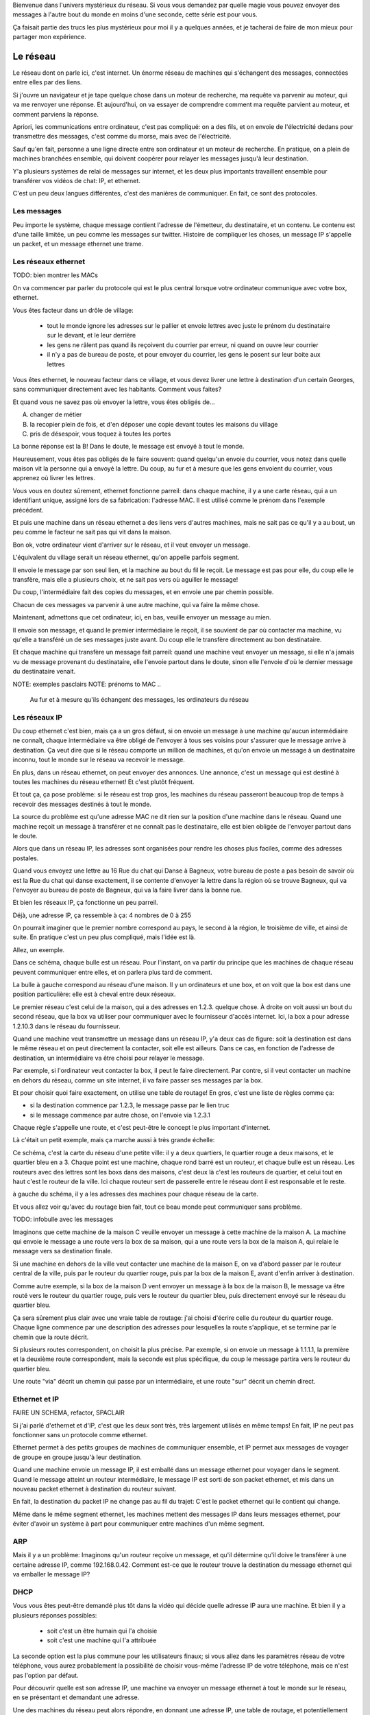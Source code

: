 .. slide::

   slide titre

Bienvenue dans l'univers mystérieux du réseau.
Si vous vous demandez par quelle magie vous pouvez envoyer des messages à
l'autre bout du monde en moins d'une seconde, cette série est pour vous.

Ça faisait partie des trucs les plus mystérieux pour moi il y a quelques années,
et je tacherai de faire de mon mieux pour partager mon expérience.

Le réseau
=========

.. slides::

   carte d'un réseau

Le réseau dont on parle ici, c'est internet. Un énorme réseau de machines qui
s'échangent des messages, connectées entre elles par des liens.

.. slide::

   machine connectée à une box

Si j'ouvre un navigateur et je tape quelque chose dans un moteur de recherche,
ma requête va parvenir au moteur, qui va me renvoyer une réponse. Et
aujourd'hui, on va essayer de comprendre comment ma requête parvient au moteur,
et comment parviens la réponse.

Apriori, les communications entre ordinateur, c'est pas compliqué: on a des
fils, et on envoie de l'électricité dedans pour transmettre des messages, c'est
comme du morse, mais avec de l'électricité.

Sauf qu'en fait, personne a une ligne directe entre son ordinateur et un moteur de
recherche. En pratique, on a plein de machines branchées ensemble, qui doivent
coopérer pour relayer les messages jusqu'à leur destination.

Y'a plusieurs systèmes de relai de messages sur internet, et les deux plus
importants travaillent ensemble pour transférer vos vidéos de chat: IP, et
ethernet.

C'est un peu deux langues différentes, c'est des manières de communiquer.
En fait, ce sont des protocoles.

Les messages
------------

.. slide::

   un pakay

Peu importe le système, chaque message contient l'adresse de l'émetteur, du
destinataire, et un contenu. Le contenu est d'une taille limitée, un peu comme
les messages sur twitter. Histoire de compliquer les choses, un message IP
s'appelle un packet, et un message ethernet une trame.

Les réseaux ethernet
--------------------

TODO: bien montrer les MACs

.. slides::

   une slide illustrative

On va commencer par parler du protocole qui est le plus central lorsque votre ordinateur
communique avec votre box, ethernet.

Vous êtes facteur dans un drôle de village:

 - tout le monde ignore les adresses sur le pallier et envoie lettres avec juste
   le prénom du destinataire sur le devant, et le leur derrière
 - les gens ne râlent pas quand ils reçoivent du courrier par erreur, ni quand
   on ouvre leur courrier
 - il n'y a pas de bureau de poste, et pour envoyer du courrier, les gens le
   posent sur leur boite aux lettres
 
Vous êtes ethernet, le nouveau facteur dans ce village, et vous devez livrer
une lettre à destination d'un certain Georges, sans communiquer directement avec
les habitants. Comment vous faites?

Et quand vous ne savez pas où envoyer la lettre, vous êtes obligés de...

A) changer de métier
B) la recopier plein de fois, et d'en déposer une copie devant toutes les maisons du village
C) pris de désespoir, vous toquez à toutes les portes

La bonne réponse est la B! Dans le doute, le message est envoyé à tout le monde.

Heureusement, vous êtes pas obligés de le faire souvent: quand quelqu'un envoie
du courrier, vous notez dans quelle maison vit la personne qui a envoyé la
lettre. Du coup, au fur et à mesure que les gens envoient du courrier, vous
apprenez où livrer les lettres.

Vous vous en doutez sûrement, ethernet fonctionne parreil: dans chaque machine,
il y a une carte réseau, qui a un identifiant unique, assigné lors de sa
fabrication: l'adresse MAC. Il est utilisé comme le prénom dans l'exemple
précédent.

Et puis une machine dans un réseau ethernet a des liens vers d'autres machines,
mais ne sait pas ce qu'il y a au bout, un peu comme le facteur ne sait pas qui
vit dans la maison.

Bon ok, votre ordinateur vient d'arriver sur le réseau, et il veut envoyer un
message.

L'équivalent du village serait un réseau ethernet, qu'on appelle parfois segment.

Il envoie le message par son seul lien, et la machine au bout du fil le reçoit.
Le message est pas pour elle, du coup elle le transfère, mais elle a plusieurs
choix, et ne sait pas vers où aguiller le message!

Du coup, l'intermédiaire fait des copies du messages, et en envoie une par
chemin possible.

Chacun de ces messages va parvenir à une autre machine, qui va faire la même chose.

Maintenant, admettons que cet ordinateur, ici, en bas, veuille envoyer un
message au mien.

Il envoie son message, et quand le premier intermédiaire le reçoit, il se
souvient de par où contacter ma machine, vu qu'elle a transféré un de ses
messages juste avant. Du coup elle le transfère directement au bon destinataire.

Et chaque machine qui transfère un message fait parreil: quand une machine
veut envoyer un message, si elle n'a jamais vu de message provenant du
destinataire, elle l'envoie partout dans le doute, sinon elle l'envoie d'où le
dernier message du destinataire venait.

NOTE: exemples pasclairs
NOTE: prénoms to MAC
..
  Au fur et à mesure qu'ils échangent des messages, les ordinateurs du réseau

Les réseaux IP
--------------

Du coup ethernet c'est bien, mais ça a un gros défaut, si on envoie un message à
une machine qu'aucun intermédiaire ne connaît, chaque intermédiaire va être obligé de
l'envoyer à tous ses voisins pour s'assurer que le message arrive à destination.
Ça veut dire que si le réseau comporte un million de machines, et qu'on envoie un
message à un destinataire inconnu, tout le monde sur le réseau va recevoir le
message.

En plus, dans un réseau ethernet, on peut envoyer des annonces. Une annonce,
c'est un message qui est destiné à toutes les machines du réseau ethernet!
Et c'est plutôt fréquent.

Et tout ça, ça pose problème: si le réseau est trop gros, les machines du réseau
passeront beaucoup trop de temps à recevoir des messages destinés à tout le monde.

La source du problème est qu'une adresse MAC ne dit rien sur la position d'une
machine dans le réseau. Quand une machine reçoit un message à transférer et ne
connaît pas le destinataire, elle est bien obligée de l'envoyer partout dans le
doute.

Alors que dans un réseau IP, les adresses sont organisées pour rendre les choses
plus faciles, comme des adresses postales.

Quand vous envoyez une lettre au 16 Rue du chat qui Danse à Bagneux, votre
bureau de poste a pas besoin de savoir où est la Rue du chat qui danse
exactement, il se contente d'envoyer la lettre dans la région où se trouve
Bagneux, qui va l'envoyer au bureau de poste de Bagneux, qui va la faire livrer
dans la bonne rue.

Et bien les réseaux IP, ça fonctionne un peu parreil.

Déjà, une adresse IP, ça ressemble à ça:
4 nombres de 0 à 255

On pourrait imaginer que le premier nombre correspond au pays, le second à la région, le
troisième de ville, et ainsi de suite. En pratique c'est un peu plus compliqué,
mais l'idée est là.

Allez, un exemple.

.. slide::

   réseau maison

Dans ce schéma, chaque bulle est un réseau. Pour l'instant,
on va partir du principe que les machines de chaque réseau peuvent communiquer
entre elles, et on parlera plus tard de comment.

La bulle à gauche correspond au réseau d'une maison. Il y un
ordinateurs et une box, et on voit que la box est dans une position
particulière: elle est à cheval entre deux réseaux.

Le premier réseau c'est celui de la maison, qui a des adresses en 1.2.3. quelque
chose. À droite on voit aussi un bout du second réseau, que la box va utiliser
pour communiquer avec le fournisseur d'accès internet. Ici, la box a pour
adresse 1.2.10.3 dans le réseau du fournisseur.

Quand une machine veut transmettre un message dans un réseau IP, y'a deux cas de
figure: soit la destination est dans le même réseau et on peut directement la
contacter, soit elle est ailleurs. Dans ce cas, en fonction de l'adresse de
destination, un intermédiaire va être choisi pour relayer le message.

Par exemple, si l'ordinateur veut contacter la box, il peut le faire directement.
Par contre, si il veut contacter un machine en dehors du réseau, comme un site
internet, il va faire passer ses messages par la box.

Et pour choisir quoi faire exactement, on utilise une table de routage!
En gros, c'est une liste de règles comme ça:

- si la destination commence par 1.2.3, le message passe par le lien truc
- si le message commence par autre chose, on l'envoie via 1.2.3.1

Chaque règle s'appelle une route, et c'est peut-être le concept le plus
important d'internet.

Là c'était un petit exemple, mais ça marche aussi à très grande échelle:

.. slide::

   réseau ville

Ce schéma, c'est la carte du réseau d'une petite ville: il y a deux quartiers, le
quartier rouge a deux maisons, et le quartier bleu en a 3. Chaque point est une
machine, chaque rond barré est un routeur, et chaque bulle est un réseau. Les
routeurs avec des lettres sont les boxs dans des maisons, c'est deux là c'est les routeurs de
quartier, et celui tout en haut c'est le routeur de la ville. Ici chaque routeur
sert de passerelle entre le réseau dont il est responsable et le reste.

à gauche du schéma, il y a les adresses des machines pour chaque réseau de la carte.

Et vous allez voir qu'avec du routage bien fait, tout ce beau monde peut
communiquer sans problème.

TODO: infobulle avec les messages

Imaginons que cette machine de la maison C veuille envoyer un message à cette
machine de la maison A. La machine qui envoie le message a une route vers
la box de sa maison, qui a une route vers la box de la maison A, qui
relaie le message vers sa destination finale.

Si une machine en dehors de la ville veut contacter une machine de la maison E,
on va d'abord passer par le routeur central de la ville, puis par le routeur du
quartier rouge, puis par la box de la maison E, avant d'enfin arriver à destination.

Comme autre exemple, si la box de la maison D vent envoyer un message à la
box de la maison B, le message va être routé vers le routeur du quartier rouge,
puis vers le routeur du quartier bleu, puis directement envoyé sur le réseau du
quartier bleu.

Ça sera sûrement plus clair avec une vraie table de routage: j'ai choisi
d'écrire celle du routeur du quartier rouge. Chaque ligne commence par une
description des adresses pour lesquelles la route s'applique, et se termine par
le chemin que la route décrit.

Si plusieurs routes correspondent, on choisit la plus précise. Par exemple, si
on envoie un message à 1.1.1.1, la première et la deuxième route correspondent,
mais la seconde est plus spécifique, du coup le message partira vers le routeur
du quartier bleu.

Une route "via" décrit un chemin qui passe par un intermédiaire, et une route
"sur" décrit un chemin direct.

Ethernet et IP
--------------

FAIRE UN SCHEMA, refactor, SPACLAIR

Si j'ai parlé d'ethernet et d'IP, c'est que les deux sont très, très largement
utilisés en même temps! En fait, IP ne peut pas fonctionner sans un protocole
comme ethernet.

Ethernet permet à des petits groupes de machines de communiquer ensemble, et IP
permet aux messages de voyager de groupe en groupe jusqu'à leur destination.

Quand une machine envoie un message IP, il est emballé dans un message ethernet
pour voyager dans le segment. Quand le message atteint un routeur intermédiaire,
le message IP est sorti de son packet ethernet, et mis dans un nouveau packet
ethernet à destination du routeur suivant.

En fait, la destination du packet IP ne change pas au fil du trajet: C'est le
packet ethernet qui le contient qui change.

Même dans le même segment ethernet, les machines mettent des messages IP dans
leurs messages ethernet, pour éviter d'avoir un système à part pour communiquer
entre machines d'un même segment.

.. slide::

   Schéma

ARP
---

Mais il y a un problème:
Imaginons qu'un routeur reçoive un message, et qu'il détermine qu'il doive le
transférer à une certaine adresse IP, comme 192.168.0.42. Comment est-ce que le
routeur trouve la destination du message ethernet qui va emballer le message IP?

DHCP
----

Vous vous êtes peut-être demandé plus tôt dans la vidéo qui décide quelle
adresse IP aura une machine. Et bien il y a plusieurs réponses possibles:

 - soit c'est un être humain qui l'a choisie
 - soit c'est une machine qui l'a attribuée

La seconde option est la plus commune pour les utilisateurs finaux; si vous
allez dans les paramètres réseau de votre téléphone, vous aurez probablement la
possibilité de choisir vous-même l'adresse IP de votre téléphone, mais ce n'est
pas l'option par défaut.

Pour découvrir quelle est son adresse IP, une machine va envoyer un message
ethernet à tout le monde sur le réseau, en se présentant et demandant une
adresse.

Une des machines du réseau peut alors répondre, en donnant une adresse IP, une
table de routage, et potentiellement d'autres informations.

DNS
---

Il manque encore un ingrédient: quand vous naviguez sur internet, vous accédez
jamais à un site par son adresse IP. Pourtant, c'est possible! si vous tapez
http://193.17.73.18 dans un navigateur, vous tombez sur prologin.

Les ingénieurs réseau se sont rendus compte assez vite que mémoriser une suite
de chiffre n'est pas exactement pratique: lors de la genèse d'internet, les
utilisateurs s'échangaient un document avec une liste de noms de sites et leur
adresse IP.

Puis, au fur à mesure de la croissance d'internet, la pratique est devenue
intenable, et un autre système a été développé: DNS.

Le protocole est un peu compliqué, et on en parlera plus en profondeur dans une
autre vidéo. DNS permet d'associer des informations à un nom de domaine, comme
lemonde.fr, ou wikipedia.org.

TODO: expliquer ce qu'est un serveur, ou enlever le mot

Pour obtenir ces informations, on contacte un serveur DNS, qui va nous répondre
avec par exemple, l'adresse IP qu'on lui a demandé.

